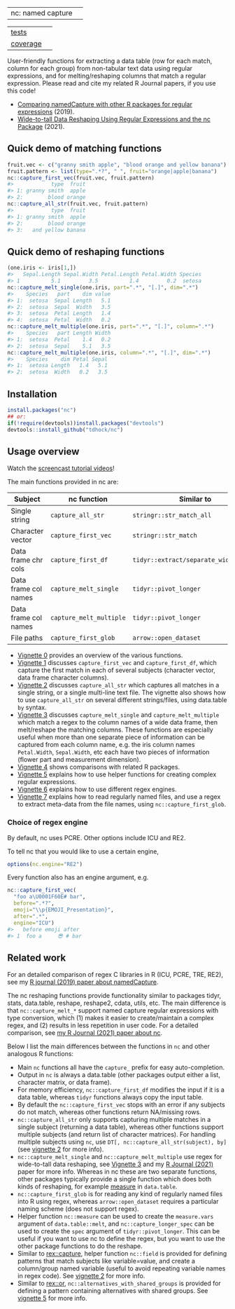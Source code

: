 | nc: named capture | [[https://rdatatable-community.github.io/The-Raft/posts/2024-08-01-seal_of_approval-nc/][https://rdatatable-community.github.io/The-Raft/posts/2024-08-01-seal_of_approval-nc/hex_approved.png]]

| [[file:tests/testthat][tests]]    | [[https://github.com/tdhock/nc/actions][https://github.com/tdhock/nc/workflows/R-CMD-check/badge.svg]]  |
| [[https://github.com/jimhester/covr][coverage]] | [[https://app.codecov.io/gh/tdhock/nc?branch=master][https://codecov.io/gh/tdhock/nc/branch/master/graph/badge.svg]] |

User-friendly functions for extracting a data
table (row for each match, column for each group)
from non-tabular text data using regular expressions,
and for melting/reshaping columns that match a regular expression.
Please read and cite my related R Journal papers, if you use this code!
- [[https://journal.r-project.org/archive/2019/RJ-2019-050/index.html][Comparing namedCapture with other R packages for regular expressions]] (2019).
- [[https://journal.r-project.org/archive/2021/RJ-2021-029/index.html][Wide-to-tall Data Reshaping Using Regular Expressions and the nc Package]] (2021).

** Quick demo of matching functions

#+BEGIN_SRC R
  fruit.vec <- c("granny smith apple", "blood orange and yellow banana")
  fruit.pattern <- list(type=".*?", " ", fruit="orange|apple|banana")
  nc::capture_first_vec(fruit.vec, fruit.pattern)
  #>            type  fruit
  #> 1: granny smith  apple
  #> 2:        blood orange
  nc::capture_all_str(fruit.vec, fruit.pattern)
  #>            type  fruit
  #> 1: granny smith  apple
  #> 2:        blood orange
  #> 3:   and yellow banana
#+END_SRC

** Quick demo of reshaping functions

#+begin_src R
  (one.iris <- iris[1,])
  #>   Sepal.Length Sepal.Width Petal.Length Petal.Width Species
  #> 1          5.1         3.5          1.4         0.2  setosa
  nc::capture_melt_single(one.iris, part=".*", "[.]", dim=".*")
  #>    Species   part    dim value
  #> 1:  setosa  Sepal Length   5.1
  #> 2:  setosa  Sepal  Width   3.5
  #> 3:  setosa  Petal Length   1.4
  #> 4:  setosa  Petal  Width   0.2
  nc::capture_melt_multiple(one.iris, part=".*", "[.]", column=".*")
  #>    Species   part Length Width
  #> 1:  setosa  Petal    1.4   0.2
  #> 2:  setosa  Sepal    5.1   3.5
  nc::capture_melt_multiple(one.iris, column=".*", "[.]", dim=".*")
  #>    Species    dim Petal Sepal
  #> 1:  setosa Length   1.4   5.1
  #> 2:  setosa  Width   0.2   3.5
#+end_src

** Installation

#+BEGIN_SRC R
install.packages("nc")
## or:
if(!require(devtools))install.packages("devtools")
devtools::install_github("tdhock/nc")
#+END_SRC


** Usage overview

Watch the [[https://www.youtube.com/watch?v=4mDJnVtzsbg&list=PLwc48KSH3D1P8R7470s0lgcUObJLEXSSO&index=1][screencast tutorial videos]]!

The main functions provided in nc are:

| Subject              | nc function             | Similar to                            | And                     |
|----------------------+-------------------------+---------------------------------------+-------------------------|
| Single string        | =capture_all_str=       | =stringr::str_match_all=              | =rex::re_matches=       |
| Character vector     | =capture_first_vec=     | =stringr::str_match=                  | =rex::re_matches=       |
| Data frame chr cols  | =capture_first_df=      | =tidyr::extract/separate_wider_regex= | =data.table::tstrsplit= |
| Data frame col names | =capture_melt_single=   | =tidyr::pivot_longer=                 | =data.table::melt=      |
| Data frame col names | =capture_melt_multiple= | =tidyr::pivot_longer=                 | =data.table::melt=      |
| File paths           | =capture_first_glob=    | =arrow::open_dataset=                 |                         |

- [[https://cloud.r-project.org/web/packages/nc/vignettes/v0-overview.html][Vignette 0]] provides an overview of the various functions.
- [[https://cloud.r-project.org/web/packages/nc/vignettes/v1-capture-first.html][Vignette 1]] discusses =capture_first_vec= and =capture_first_df=, which capture the first match in each of
  several subjects (character vector, data frame character columns).
- [[https://cloud.r-project.org/web/packages/nc/vignettes/v2-capture-all.html][Vignette 2]] discusses =capture_all_str= which captures all matches in
  a single string, or a single multi-line text file. The vignette also
  shows how to use =capture_all_str= on several different
  strings/files, using data.table =by= syntax.
- [[https://cloud.r-project.org/web/packages/nc/vignettes/v3-capture-melt.html][Vignette 3]] discusses =capture_melt_single= and
  =capture_melt_multiple= which match a regex to the column names of a
  wide data frame, then melt/reshape the matching columns. These functions are
  especially useful when more than one separate piece of information
  can be captured from each column name, e.g. the iris column names
  =Petal.Width=, =Sepal.Width=, etc each have two pieces of
  information (flower part and measurement dimension).
- [[https://cloud.r-project.org/web/packages/nc/vignettes/v4-comparisons.html][Vignette 4]] shows comparisons with related R packages.
- [[https://cloud.r-project.org/web/packages/nc/vignettes/v5-helpers.html][Vignette 5]] explains how to use helper functions for creating complex
  regular expressions.
- [[https://cloud.r-project.org/web/packages/nc/vignettes/v6-engines.html][Vignette 6]] explains how to use different regex engines.
- [[https://cloud.r-project.org/web/packages/nc/vignettes/v7-capture-glob.html][Vignette 7]] explains how to read regularly named files, and use a
  regex to extract meta-data from the file names, using
  =nc::capture_first_glob=.

*** Choice of regex engine

By default, nc uses PCRE. Other options include ICU and RE2.

To tell nc that you would like to use a certain engine, 
#+BEGIN_SRC R
options(nc.engine="RE2")
#+END_SRC

Every function also has an engine argument, e.g.

#+BEGIN_SRC R
  nc::capture_first_vec(
    "foo a\U0001F60E# bar",
    before=".*?",
    emoji="\\p{EMOJI_Presentation}",
    after=".*",
    engine="ICU")
  #>   before emoji after
  #> 1  foo a     😎 # bar
#+END_SRC

** Related work

For an detailed comparison of regex C libraries in R (ICU, PCRE,
TRE, RE2), see my [[https://github.com/tdhock/namedCapture-article][R journal (2019) paper about namedCapture]].

The nc reshaping functions provide functionality similar to packages
tidyr, stats, data.table, reshape, reshape2, cdata, utils, etc. The
main difference is that =nc::capture_melt_*= support named capture
regular expressions with type conversion, which (1) makes it easier to
create/maintain a complex regex, and (2) results in less repetition in
user code. For a detailed comparison, see [[https://github.com/tdhock/nc-article][my R Journal (2021) paper
about nc]].
  
Below I list the main
differences between the functions in =nc= and other analogous R functions:
- Main =nc= functions all have the =capture_= prefix for easy auto-completion.
- Output in =nc= is always a data.table (other packages output either
  a list, character matrix, or data frame).
- For memory efficiency, =nc::capture_first_df= modifies the input if
  it is a data table, whereas =tidyr= functions always
  copy the input table.
- By default the =nc::capture_first_vec= stops with an error if any
  subjects do not match, whereas other functions
  return NA/missing rows.
- =nc::capture_all_str= only supports capturing multiple matches in a
  single subject (returning a data table), whereas other functions support
  multiple subjects (and return list of character matrices).
  For handling multiple subjects using =nc=,
  use =DT[, nc::capture_all_str(subject), by]=
  (see [[https://cloud.r-project.org/web/packages/nc/vignettes/v2-capture-all.html][vignette 2]] for more info).
- =nc::capture_melt_single= and =nc::capture_melt_multiple= use regex
  for wide-to-tall data reshaping, see [[https://cloud.r-project.org/web/packages/nc/vignettes/v3-capture-melt.html][Vignette 3]] and my [[https://journal.r-project.org/archive/2021/RJ-2021-029/index.html][R Journal
  (2021)]] paper for more info. Whereas in nc these are two separate
  functions, other packages typically provide a single function which
  does both kinds of reshaping, for example [[https://rdrr.io/github/Rdatatable/data.table/man/measure.html][measure]] in =data.table=.
- =nc::capture_first_glob= is for reading any kind of regularly named
  files into R using regex, whereas =arrow::open_dataset= requires a
  particular naming scheme (does not support regex).
- Helper function =nc::measure= can be used to create the
  =measure.vars= argument of =data.table::melt=, and
  =nc::capture_longer_spec= can be used to create the =spec= argument
  of =tidyr::pivot_longer=. This can be useful if you want to use nc
  to define the regex, but you want to use the other package functions
  to do the reshape.
- Similar to [[https://github.com/r-lib/rex/blob/main/R/capture.R][rex::capture]], helper function =nc::field= is provided for
  defining patterns that match subjects like variable=value, and
  create a column/group named variable (useful to avoid repeating
  variable names in regex code). See [[https://cloud.r-project.org/web/packages/nc/vignettes/v2-capture-all.html][vignette 2]] for more info.
- Similar to [[https://github.com/r-lib/rex/blob/main/R/or.R][rex::or]], =nc::alternatives_with_shared_groups= is
  provided for defining a pattern containing alternatives with shared
  groups. See [[https://cloud.r-project.org/web/packages/nc/vignettes/v5-helpers.html][vignette 5]] for more info.

